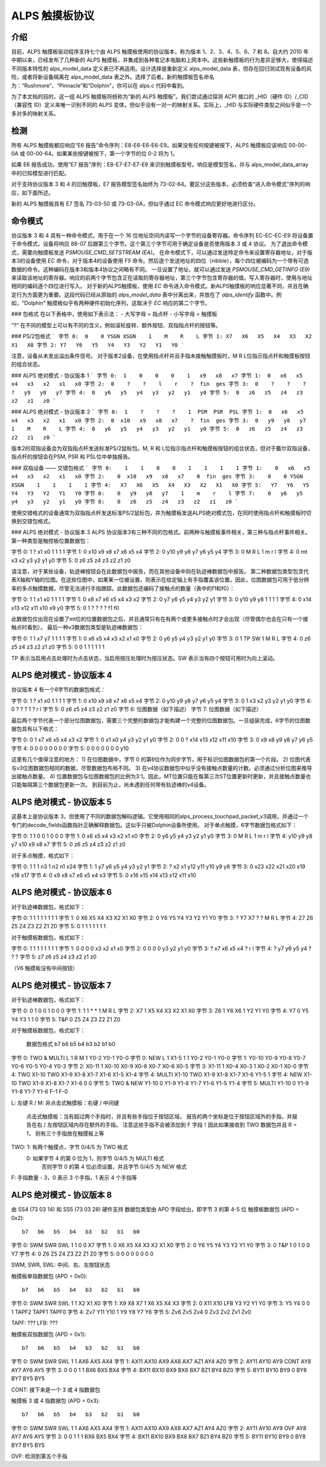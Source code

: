 ----------------------
ALPS 触摸板协议
----------------------

介绍
------------
目前，ALPS 触摸板驱动程序支持七个由 ALPS 触摸板使用的协议版本，称为版本 1、2、3、4、5、6、7 和 8。自大约 2010 年中期以来，已经发布了几种新的 ALPS 触摸板，并集成到各种笔记本电脑和上网本中。这些新触摸板的行为差异足够大，使得描述不同版本特性的 alps_model_data 定义表已不再适用。设计选择是重新定义 alps_model_data 表，但存在回归测试现有设备的风险，或者将新设备隔离在 alps_model_data 表之外。选择了后者。新的触摸板签名命名为：“Rushmore”、“Pinnacle”和“Dolphin”，你可以在 alps.c 代码中看到。

为了本文档的目的，这一组 ALPS 触摸板将统称为“新的 ALPS 触摸板”。我们尝试通过探测 ACPI 接口的 _HID（硬件 ID）/_CID（兼容性 ID）定义来唯一识别不同的 ALPS 变体，但似乎没有一对一的映射关系。实际上，_HID 与实际硬件类型之间似乎是一个多对多的映射关系。

检测
---------
所有 ALPS 触摸板都应响应“E6 报告”命令序列：E8-E6-E6-E6-E9。如果没有任何按键被按下，ALPS 触摸板应该响应 00-00-0A 或 00-00-64。如果某些按键被按下，第一个字节的位 0-2 将为 1。

如果 E6 报告成功，使用“E7 报告”序列：E8-E7-E7-E7-E9 来识别触摸板型号。响应是模型签名，并与 alps_model_data_array 中的已知模型进行匹配。

对于支持协议版本 3 和 4 的旧触摸板，E7 报告模型签名始终为 73-02-64。要区分这些版本，必须检查“进入命令模式”序列的响应，如下面所述。

新的 ALPS 触摸板具有 E7 签名 73-03-50 或 73-03-0A，但似乎通过 EC 命令模式响应更好地进行区分。

命令模式
------------

协议版本 3 和 4 具有一种命令模式，用于在一个 16 位地址空间内读写一个字节的设备寄存器。命令序列 EC-EC-EC-E9 将设备置于命令模式，设备将响应 88-07 后跟第三个字节。这个第三个字节可用于确定设备是否使用版本 3 或 4 协议。
为了退出命令模式，需要向触摸板发送 `PSMOUSE_CMD_SETSTREAM (EA)`。
在命令模式下，可以通过发送特定命令来设置寄存器地址，对于版本3的设备使用 `EC` 命令，对于版本4的设备使用 `F5` 命令。然后逐个发送地址的四位（nibble），每个四位被编码为一个带有可选数据的命令。这种编码在版本3和版本4协议之间略有不同。
一旦设置了地址，就可以通过发送 `PSMOUSE_CMD_GETINFO (E9)` 来读取该地址的寄存器。响应的前两个字节包含正在读取的寄存器地址，第三个字节包含寄存器的值。写入寄存器时，使用与地址相同的编码逐个四位进行写入。
对于新的ALPS触摸板，使用 `EC` 命令进入命令模式。新ALPS触摸板的响应显著不同，并且在确定行为方面更为重要。这段代码已经从原始的 `alps_model_data` 表中分离出来，并放在了 `alps_identify` 函数中。例如，“Dolphin” 触摸板似乎有两种硬件初始化序列，这取决于 `EC` 响应的第二个字节。

### 包格式
在以下表格中，使用如下表示法：
- 大写字母 = 指点杆
- 小写字母 = 触摸板

“?” 在不同的模型上可以有不同的含义，例如滚轮旋转、额外按钮、双指指点杆的按钮等。

### PS/2包格式
```
字节 0:  0    0 YSGN XSGN    1    M    R    L
字节 1: X7   X6   X5   X4   X3   X2   X1   X0
字节 2: Y7   Y6   Y5   Y4   Y3   Y2   Y1   Y0
```

注意，设备从未发出溢出条件信号。
对于版本2设备，在使用指点杆并且手指未接触触摸板时，M R L位指示指点杆和触摸板按钮的组合状态。

### ALPS 绝对模式 - 协议版本 1
```
字节 0:  1    0    0    0    1   x9   x8   x7
字节 1:  0   x6   x5   x4   x3   x2   x1   x0
字节 2:  0    ?    ?    l    r    ?  fin  ges
字节 3:  0    ?    ?    ?    ?   y9   y8   y7
字节 4:  0   y6   y5   y4   y3   y2   y1   y0
字节 5:  0   z6   z5   z4   z3   z2   z1   z0
```

### ALPS 绝对模式 - 协议版本 2
```
字节 0:  1    ?    ?    ?    1  PSM  PSR  PSL
字节 1:  0   x6   x5   x4   x3   x2   x1   x0
字节 2:  0  x10   x9   x8   x7    ?  fin  ges
字节 3:  0   y9   y8   y7    1    M    R    L
字节 4:  0   y6   y5   y4   y3   y2   y1   y0
字节 5:  0   z6   z5   z4   z3   z2   z1   z0
```

版本2的双指设备会为双指指点杆发送标准PS/2鼠标包。M, R 和 L位指示指点杆和触摸板按钮的组合状态，但对于戴尔双指设备，指点杆的按钮会在PSM, PSR 和 PSL位中单独报告。

### 双指设备 —— 交错包格式
```
字节 0:    1    1    0    0    1    1    1    1
字节 1:    0   x6   x5   x4   x3   x2   x1   x0
字节 2:    0  x10   x9   x8   x7    0  fin  ges
字节 3:    0    0 YSGN XSGN    1    1    1    1
字节 4:   X7   X6   X5   X4   X3   X2   X1   X0
字节 5:   Y7   Y6   Y5   Y4   Y3   Y2   Y1   Y0
字节 6:    0   y9   y8   y7    1    m    r    l
字节 7:    0   y6   y5   y4   y3   y2   y1   y0
字节 8:    0   z6   z5   z4   z3   z2   z1   z0
```

使用交错格式的设备通常为双指指点杆发送标准PS/2鼠标包，并为触摸板发送ALPS绝对模式包，在同时使用指点杆和触摸板时切换到交错包格式。

### ALPS 绝对模式 - 协议版本 3
ALPS 协议版本3有三种不同的包格式。前两种与触摸板事件相关，第三种与指点杆事件相关。
第一种类型是触控板位置数据包：

字节 0:    1    ?   x1   x0    1    1    1    1  
字节 1:    0  x10   x9   x8   x7   x6   x5   x4  
字节 2:    0  y10   y9   y8   y7   y6   y5   y4  
字节 3:    0    M    R    L    1    m    r    l  
字节 4:    0   mt   x3   x2   y3   y2   y1   y0  
字节 5:    0   z6   z5   z4   z3   z2   z1   z0  

请注意，对于某些设备，轨迹棒按钮会在此数据包中报告，而在其他设备中则在轨迹棒数据包中报告。
第二种数据包类型包含代表X轴和Y轴的位图。在这些位图中，如果某一位被设置，则表示在给定轴上有手指覆盖该位置。因此，位图数据包可用于低分辨率的多点触摸数据，尽管无法进行手指跟踪。此数据包还编码了接触点的数量（表中的f1和f0）：

字节 0:    1    1   x1   x0    1    1    1    1  
字节 1:    0   x8   x7   x6   x5   x4   x3   x2  
字节 2:    0   y7   y6   y5   y4   y3   y2   y1  
字节 3:    0  y10   y9   y8    1    1    1    1  
字节 4:    0  x14  x13  x12  x11  x10   x9   y0  
字节 5:    0    1    ?    ?    ?    ?   f1   f0  

此数据包仅出现在设置了mt位的位置数据包之后，并且通常只有在有两个或更多接触点时才会出现（尽管偶尔也会在只有一个接触点时看到）。
最后一种v3数据包类型是轨迹棒数据包：

字节 0:    1    1   x7   y7    1    1    1    1  
字节 1:    0   x6   x5   x4   x3   x2   x1   x0  
字节 2:    0   y6   y5   y4   y3   y2   y1   y0  
字节 3:    0    1   TP   SW    1    M    R    L  
字节 4:    0   z6   z5   z4   z3   z2   z1   z0  
字节 5:    0    0    1    1    1    1    1    1  

TP 表示当启用点击处理时为点击状态，当启用按压处理时为按压状态。SW 表示当有四个按钮可用时为向上滚动。

ALPS 绝对模式 - 协议版本 4
-------------------------------

协议版本 4 有一个8字节的数据包格式：

字节 0:    1    ?   x1   x0    1    1    1    1  
字节 1:    0  x10   x9   x8   x7   x6   x5   x4  
字节 2:    0  y10   y9   y8   y7   y6   y5   y4  
字节 3:    0    1   x3   x2   y3   y2   y1   y0  
字节 4:    0    ?    ?    ?    1    ?    r    l  
字节 5:    0   z6   z5   z4   z3   z2   z1   z0  
字节 6:    位图数据（如下描述）  
字节 7:    位图数据（如下描述）

最后两个字节代表一个部分位图数据包，需要三个完整的数据包才能构建一个完整的位图数据包。一旦组装完成，6字节的位图数据包具有以下格式：

字节 0:    0    1   x7   x6   x5   x4   x3   x2  
字节 1:    0   x1   x0   y4   y3   y2   y1   y0  
字节 2:    0    0    ?  x14  x13  x12  x11  x10  
字节 3:    0   x9   x8   y9   y8   y7   y6   y5  
字节 4:    0    0    0    0    0    0    0    0  
字节 5:    0    0    0    0    0    0    0  y10  

这里有几个值得注意的地方：
1) 在位图数据中，字节 0 的第6位作为同步字节，用于标识位图数据包的第一个片段。
2) 位图代表与v3位图数据包相同的数据，尽管数据包布局不同。
3) 在v4协议数据包中似乎没有接触点数量的计数。必须通过分析位图来推导出接触点数量。
4) 位置数据包与位图数据包的比例为3:1。因此，MT位置只能在每第三次ST位置更新时更新，并且接触点数量也只能每隔第三个数据包更新一次。
到目前为止，尚未遇到任何带有轨迹棒的v4设备。

ALPS 绝对模式 - 协议版本 5
-------------------------------

这基本上是协议版本 3，但使用了不同的数据包解码逻辑。它使用相同的alps_process_touchpad_packet_v3调用，并通过一个专门的decode_fields函数指针正确解释数据包。这似乎只被Dolphin设备所使用。
对于单点触摸，6字节数据包格式如下：

字节 0:    1    1    0    0    1    0    0    0
字节 1:    0   x6   x5   x4   x3   x2   x1   x0
字节 2:    0   y6   y5   y4   y3   y2   y1   y0
字节 3:    0    M    R    L    1    m    r    l
字节 4:   y10  y9   y8   y7  x10   x9   x8   x7
字节 5:    0   z6   z5   z4   z3   z2   z1   z0

对于多点触摸，格式如下：

字节 0:    1    1    1    n3   1   n2   n1   x24
字节 1:    1   y7   y6    y5  y4   y3   y2    y1
字节 2:    ?   x2   x1   y12 y11  y10   y9    y8
字节 3:    0  x23  x22   x21 x20  x19  x18   x17
字节 4:    0   x9   x8    x7  x6   x5   x4    x3
字节 5:    0  x16  x15   x14 x13  x12  x11   x10

ALPS 绝对模式 - 协议版本 6
---------------------------------------

对于轨迹棒数据包，格式如下：

字节 0:    1    1    1    1    1    1    1    1
字节 1:    0   X6   X5   X4   X3   X2   X1   X0
字节 2:    0   Y6   Y5   Y4   Y3   Y2   Y1   Y0
字节 3:    ?   Y7   X7    ?    ?    M    R    L
字节 4:   Z7   Z6   Z5   Z4   Z3   Z2   Z1   Z0
字节 5:    0    1    1    1    1    1    1    1

对于触摸板数据包，格式如下：

字节 0:    1    1    1    1    1    1    1    1
字节 1:    0    0    0    0   x3   x2   x1   x0
字节 2:    0    0    0    0   y3   y2   y1   y0
字节 3:    ?   x7   x6   x5   x4    ?    r    l
字节 4:    ?   y7   y6   y5   y4    ?    ?    ?
字节 5:   z7   z6   z5   z4   z3   z2   z1   z0

（V6 触摸板没有中间按钮）

ALPS 绝对模式 - 协议版本 7
---------------------------------------

对于轨迹棒数据包，格式如下：

字节 0:    0    1    0    0    1    0    0    0
字节 1:    1    1    *    *    1    M    R    L
字节 2:   X7    1   X5   X4   X3   X2   X1   X0
字节 3:   Z6    1   Y6   X6    1   Y2   Y1   Y0
字节 4:   Y7    0   Y5   Y4   Y3    1    1    0
字节 5:  T&P    0   Z5   Z4   Z3   Z2   Z1   Z0

对于触摸板数据包，格式如下：

         数据包格式     b7     b6     b5     b4     b3     b2     b1     b0
字节 0: TWO & MULTI     L      1      R      M      1   Y0-2   Y0-1   Y0-0
字节 0: NEW             L      1   X1-5      1      1   Y0-2   Y0-1   Y0-0
字节 1:             Y0-10   Y0-9   Y0-8   Y0-7   Y0-6   Y0-5   Y0-4   Y0-3
字节 2:             X0-11      1  X0-10   X0-9   X0-8   X0-7   X0-6   X0-5
字节 3:             X1-11      1   X0-4   X0-3      1   X0-2   X0-1   X0-0
字节 4: TWO         X1-10    TWO   X1-9   X1-8   X1-7   X1-6   X1-5   X1-4
字节 4: MULTI       X1-10    TWO   X1-9   X1-8   X1-7   X1-6   Y1-5      1
字节 4: NEW         X1-10    TWO   X1-9   X1-8   X1-7   X1-6      0      0
字节 5: TWO & NEW   Y1-10      0   Y1-9   Y1-8   Y1-7   Y1-6   Y1-5   Y1-4
字节 5: MULTI       Y1-10      0   Y1-9   Y1-8   Y1-7   Y1-6    F-1    F-0

L:         左键
R / M:     非点击式触摸板：右键 / 中间键
            点击式触摸板：当有超过两个手指时，并且有些手指位于按钮区域，
            报告的两个坐标是位于按钮区域外的手指，并报告在右 / 左按钮区域内存在额外的手指。
            注意这些手指不会被添加到 F 字段！因此如果接收到 TWO 数据包并且 R = 1，
            则有三个手指放在触摸板上等
TWO:       1: 有两个触摸点，字节 0/4/5 为 TWO 格式
            0: 如果字节 4 的第 0 位为 1，则字节 0/4/5 为 MULTI 格式
               否则字节 0 的第 4 位必须设置，并且字节 0/4/5 为 NEW 格式
F:         手指数量 - 3，0 表示 3 个手指，1 表示 4 个手指等

ALPS 绝对模式 - 协议版本 8
---------------------------------------

由 SS4 (73 03 14) 和 SS5 (73 03 28) 硬件支持
数据包类型由 APD 字段给出，即字节 3 的第 4-5 位
触摸板数据包 (APD = 0x2)::

           b7   b6   b5   b4   b3   b2   b1   b0
字节 0:  SWM  SWR  SWL    1    1    0    0   X7
字节 1:    0   X6   X5   X4   X3   X2   X1   X0
字节 2:    0   Y6   Y5   Y4   Y3   Y2   Y1   Y0
字节 3:    0  T&P    1    0    1    0    0   Y7
字节 4:    0   Z6   Z5   Z4   Z3   Z2   Z1   Z0
字节 5:    0    0    0    0    0    0    0    0

SWM, SWR, SWL: 中间、右、左按钮状态

触摸板单指数据包 (APD = 0x0)::

           b7   b6   b5   b4   b3   b2   b1   b0
字节 0:  SWM  SWR  SWL    1    1   X2   X1   X0
字节 1:   X9   X8   X7    1   X6   X5   X4   X3
字节 2:    0  X11  X10  LFB   Y3   Y2   Y1   Y0
字节 3:   Y5   Y4    0    0    1 TAPF2 TAPF1 TAPF0
字节 4:  Zv7  Y11  Y10    1   Y9   Y8   Y7   Y6
字节 5:  Zv6  Zv5  Zv4    0  Zv3  Zv2  Zv1  Zv0

TAPF: ???
LFB:  ???

触摸板双指数据包 (APD = 0x1)::

           b7   b6   b5   b4   b3   b2   b1   b0
字节 0:  SWM  SWR  SWL    1    1  AX6  AX5  AX4
字节 1: AX11 AX10  AX9  AX8  AX7  AZ1  AY4  AZ0
字节 2: AY11 AY10  AY9  CONT AY8  AY7  AY6  AY5
字节 3:    0    0    0    1    1  BX6  BX5  BX4
字节 4: BX11 BX10  BX9  BX8  BX7  BZ1  BY4  BZ0
字节 5: BY11 BY10  BY9    0  BY8  BY7  BY5  BY5

CONT: 接下来是一个 3 或 4 指数据包

触摸板 3 或 4 指数据包 (APD = 0x3)::

           b7   b6   b5   b4   b3   b2   b1   b0
字节 0:  SWM  SWR  SWL    1    1  AX6  AX5  AX4
字节 1: AX11 AX10  AX9  AX8  AX7  AZ1  AY4  AZ0
字节 2: AY11 AY10  AY9  OVF  AY8  AY7  AY6  AY5
字节 3:    0    0    1    1    1  BX6  BX5  BX4
字节 4: BX11 BX10  BX9  BX8  BX7  BZ1  BY4  BZ0
字节 5: BY11 BY10  BY9    0  BY8  BY7  BY5  BY5

OVF: 检测到第五个手指
